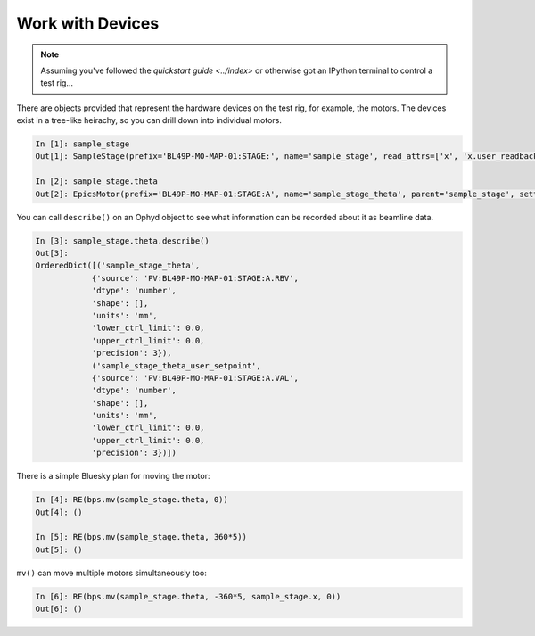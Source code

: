 Work with Devices
=================

.. note::

    Assuming you've followed the `quickstart guide <../index>` or otherwise got an IPython terminal to control a test rig...

There are objects provided that represent the hardware devices on the test rig, for example, the motors. The devices exist in a tree-like heirachy, 
so you can drill down into individual motors.

.. code:: IPython

    In [1]: sample_stage
    Out[1]: SampleStage(prefix='BL49P-MO-MAP-01:STAGE:', name='sample_stage', read_attrs=['x', 'x.user_readback', 'x.user_setpoint', 'theta', 'theta.user_readback', 'theta.user_setpoint'], configuration_attrs=['x', 'x.user_offset', 'x.user_offset_dir', 'x.velocity', 'x.acceleration', 'x.motor_egu', 'theta', 'theta.user_offset', 'theta.user_offset_dir', 'theta.velocity', 'theta.acceleration', 'theta.motor_egu'])

    In [2]: sample_stage.theta
    Out[2]: EpicsMotor(prefix='BL49P-MO-MAP-01:STAGE:A', name='sample_stage_theta', parent='sample_stage', settle_time=0.0, timeout=None, read_attrs=['user_readback', 'user_setpoint'], configuration_attrs=['user_offset', 'user_offset_dir', 'velocity', 'acceleration', 'motor_egu'])


You can call ``describe()`` on an Ophyd object to see what information can be recorded about it as beamline data.

.. code:: IPython

    In [3]: sample_stage.theta.describe()
    Out[3]: 
    OrderedDict([('sample_stage_theta',
                {'source': 'PV:BL49P-MO-MAP-01:STAGE:A.RBV',
                'dtype': 'number',
                'shape': [],
                'units': 'mm',
                'lower_ctrl_limit': 0.0,
                'upper_ctrl_limit': 0.0,
                'precision': 3}),
                ('sample_stage_theta_user_setpoint',
                {'source': 'PV:BL49P-MO-MAP-01:STAGE:A.VAL',
                'dtype': 'number',
                'shape': [],
                'units': 'mm',
                'lower_ctrl_limit': 0.0,
                'upper_ctrl_limit': 0.0,
                'precision': 3})])


There is a simple Bluesky plan for moving the motor:

.. code:: IPython

    In [4]: RE(bps.mv(sample_stage.theta, 0))
    Out[4]: ()

    In [5]: RE(bps.mv(sample_stage.theta, 360*5))
    Out[5]: ()


``mv()`` can move multiple motors simultaneously too:

.. code:: IPython

    In [6]: RE(bps.mv(sample_stage.theta, -360*5, sample_stage.x, 0))
    Out[6]: ()
